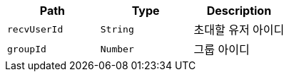 |===
|Path|Type|Description

|`+recvUserId+`
|`+String+`
|초대할 유저 아이디

|`+groupId+`
|`+Number+`
|그룹 아이디

|===
